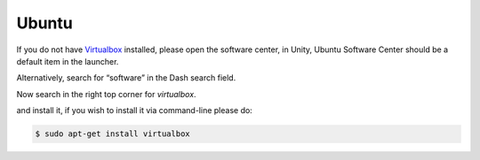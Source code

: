 =======
Ubuntu
=======

If you do not have `Virtualbox <https://www.virtualbox.org>`_ installed, please open the software center, in Unity, Ubuntu Software Center should be a default item in the launcher.

Alternatively, search for “software” in the Dash search field. 

Now search in the right top corner for *virtualbox*.

.. thumbnail:: ../_static/ubuntu_software_center.png
   :width: 697px
   :height: 392px
   :align: center



.. todo:: more and 'fresh' pics about installation

and install it, if you wish to install it via command-line please do:

.. code-block:: bash

    $ sudo apt-get install virtualbox